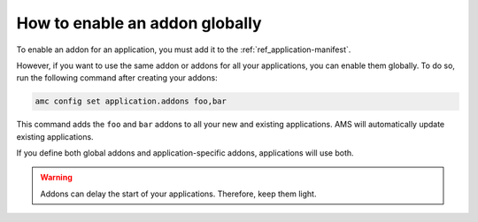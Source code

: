.. _howto_addons_enable-globally:

===============================
How to enable an addon globally
===============================

To enable an addon for an application, you must add it to the
:ref:`ref_application-manifest`.

However, if you want to use the same addon or addons for all your
applications, you can enable them globally. To do so, run the following
command after creating your addons:

.. code:: bash

   amc config set application.addons foo,bar

This command adds the ``foo`` and ``bar`` addons to all your new and
existing applications. AMS will automatically update existing
applications.

If you define both global addons and application-specific addons,
applications will use both.

.. warning::
   Addons can delay the start of your
   applications. Therefore, keep them light.
